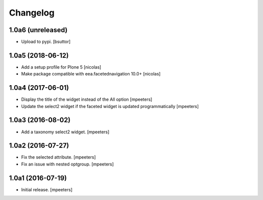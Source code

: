 Changelog
=========


1.0a6 (unreleased)
------------------

- Upload to pypi.
  [bsuttor]


1.0a5 (2018-06-12)
------------------

- Add a setup profile for Plone 5
  [nicolas]

- Make package compatible with eea.facetednavigation 10.0+
  [nicolas]


1.0a4 (2017-06-01)
------------------

- Display the title of the widget instead of the All option
  [mpeeters]

- Update the select2 widget if the faceted widget is updated
  programmatically
  [mpeeters]


1.0a3 (2016-08-02)
------------------

- Add a taxonomy select2 widget.
  [mpeeters]


1.0a2 (2016-07-27)
------------------

- Fix the selected attribute.
  [mpeeters]

- Fix an issue with nested optgroup.
  [mpeeters]


1.0a1 (2016-07-19)
------------------

- Initial release.
  [mpeeters]
